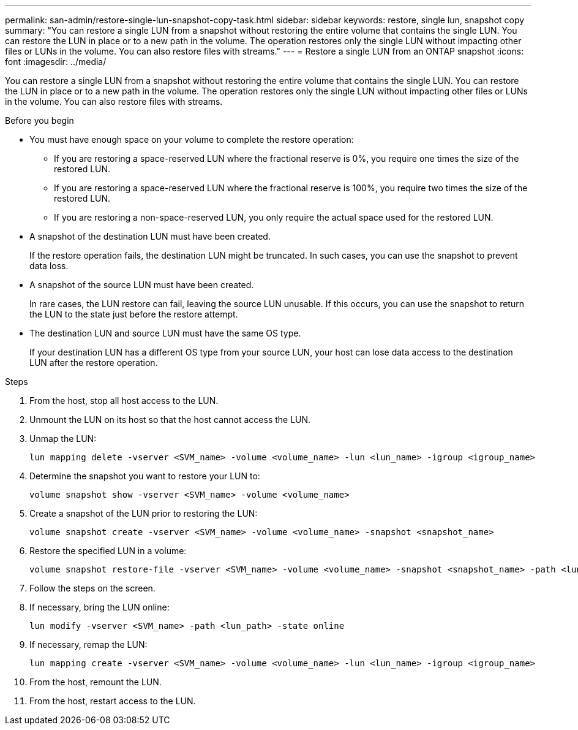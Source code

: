 ---
permalink: san-admin/restore-single-lun-snapshot-copy-task.html
sidebar: sidebar
keywords: restore, single lun, snapshot copy
summary: "You can restore a single LUN from a snapshot without restoring the entire volume that contains the single LUN. You can restore the LUN in place or to a new path in the volume. The operation restores only the single LUN without impacting other files or LUNs in the volume. You can also restore files with streams."
---
= Restore a single LUN from an ONTAP snapshot
:icons: font
:imagesdir: ../media/

[.lead]
You can restore a single LUN from a snapshot without restoring the entire volume that contains the single LUN. You can restore the LUN in place or to a new path in the volume. The operation restores only the single LUN without impacting other files or LUNs in the volume. You can also restore files with streams.

.Before you begin

* You must have enough space on your volume to complete the restore operation:
 ** If you are restoring a space-reserved LUN where the fractional reserve is 0%, you require one times the size of the restored LUN.
 ** If you are restoring a space-reserved LUN where the fractional reserve is 100%, you require two times the size of the restored LUN.
 ** If you are restoring a non-space-reserved LUN, you only require the actual space used for the restored LUN.
* A snapshot of the destination LUN must have been created.
+
If the restore operation fails, the destination LUN might be truncated. In such cases, you can use the snapshot to prevent data loss.

* A snapshot of the source LUN must have been created.
+
In rare cases, the LUN restore can fail, leaving the source LUN unusable. If this occurs, you can use the snapshot to return the LUN to the state just before the restore attempt.

* The destination LUN and source LUN must have the same OS type.
+
If your destination LUN has a different OS type from your source LUN, your host can lose data access to the destination LUN after the restore operation.

.Steps

. From the host, stop all host access to the LUN.
. Unmount the LUN on its host so that the host cannot access the LUN.
. Unmap the LUN:
+
[source,cli]
----
lun mapping delete -vserver <SVM_name> -volume <volume_name> -lun <lun_name> -igroup <igroup_name>
----
. Determine the snapshot you want to restore your LUN to:
+
[source,cli]
----
volume snapshot show -vserver <SVM_name> -volume <volume_name>
----
. Create a snapshot of the LUN prior to restoring the LUN:
+
[source,cli]
----
volume snapshot create -vserver <SVM_name> -volume <volume_name> -snapshot <snapshot_name>
----
. Restore the specified LUN in a volume:
+
[source,cli]
----
volume snapshot restore-file -vserver <SVM_name> -volume <volume_name> -snapshot <snapshot_name> -path <lun_path>
----
. Follow the steps on the screen.
. If necessary, bring the LUN online:
+
[source,cli]
----
lun modify -vserver <SVM_name> -path <lun_path> -state online
----
. If necessary, remap the LUN:
+
[souce,cli]
----
lun mapping create -vserver <SVM_name> -volume <volume_name> -lun <lun_name> -igroup <igroup_name>
----
. From the host, remount the LUN.
. From the host, restart access to the LUN.

// 2025 Apr 22, ONTAPDOC-2974
